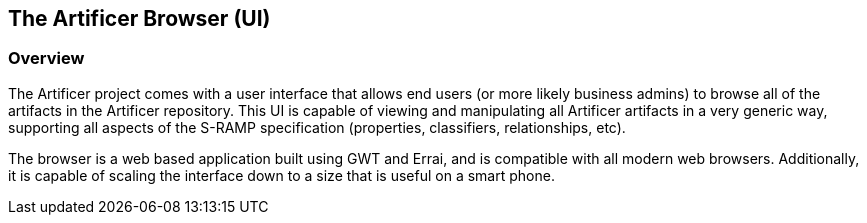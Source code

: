 The Artificer Browser (UI)
--------------------------

Overview
~~~~~~~~
The Artificer project comes with a user interface that allows end users (or
more likely business admins) to browse all of the artifacts in the Artificer repository.
This UI is capable of viewing and manipulating all Artificer artifacts in a very
generic way, supporting all aspects of the S-RAMP specification (properties, 
classifiers, relationships, etc).

The browser is a web based application built using GWT and Errai, and is compatible
with all modern web browsers.  Additionally, it is capable of scaling the interface
down to a size that is useful on a smart phone.
